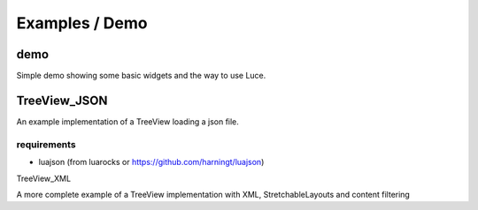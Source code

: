 ===============
Examples / Demo
===============

demo
====

Simple demo showing some basic widgets and the way to use Luce.

TreeView_JSON
=============

An example implementation of a TreeView loading a json file.

requirements
------------

* luajson (from luarocks or https://github.com/harningt/luajson)

TreeView_XML

A more complete example of a TreeView implementation with XML, StretchableLayouts and content filtering
